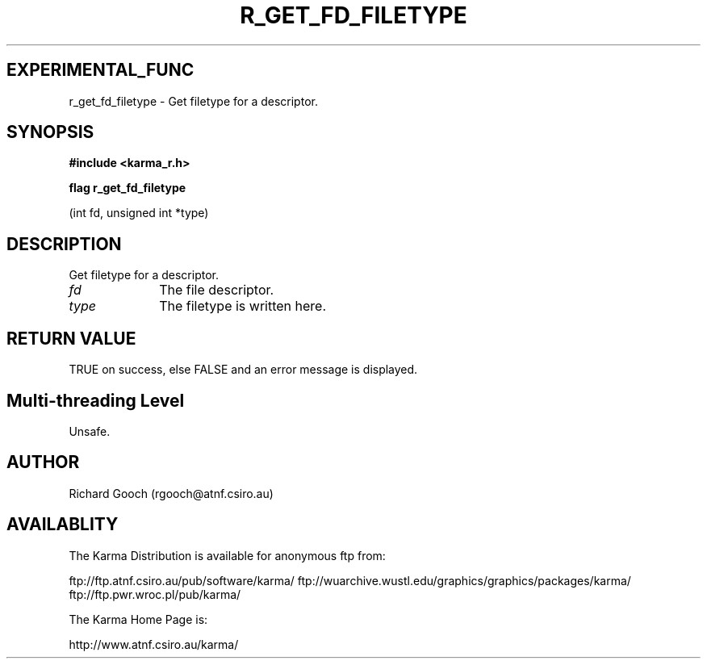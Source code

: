 .TH R_GET_FD_FILETYPE 3 "24 Dec 2005" "Karma Distribution"
.SH EXPERIMENTAL_FUNC
r_get_fd_filetype \- Get filetype for a descriptor.
.SH SYNOPSIS
.B #include <karma_r.h>
.sp
.B flag r_get_fd_filetype
.sp
(int fd, unsigned int *type)
.SH DESCRIPTION
Get filetype for a descriptor.
.IP \fIfd\fP 1i
The file descriptor.
.IP \fItype\fP 1i
The filetype is written here.
.SH RETURN VALUE
TRUE on success, else FALSE and an error message is displayed.
.SH Multi-threading Level
Unsafe.
.SH AUTHOR
Richard Gooch (rgooch@atnf.csiro.au)
.SH AVAILABLITY
The Karma Distribution is available for anonymous ftp from:

ftp://ftp.atnf.csiro.au/pub/software/karma/
ftp://wuarchive.wustl.edu/graphics/graphics/packages/karma/
ftp://ftp.pwr.wroc.pl/pub/karma/

The Karma Home Page is:

http://www.atnf.csiro.au/karma/
